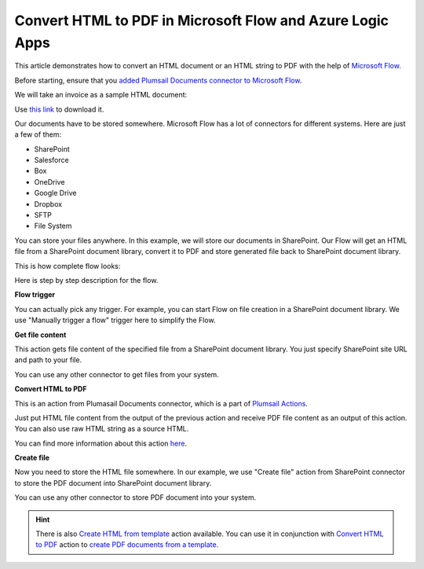 Convert HTML to PDF in Microsoft Flow and Azure Logic Apps
=========================================================

This article demonstrates how to convert an HTML document or an HTML string to PDF with the help of `Microsoft Flow <https://flow.microsoft.com>`_. 

Before starting, ensure that you `added Plumsail Documents connector to Microsoft Flow <../../../getting-started/use-from-flow.html>`_.

We will take an invoice as a sample HTML document:

.. image:: ../../../_static/img/flow/how-tos/pdf-file-from-html-example.png
   :alt: Select fields

Use `this link <../../../_static/files/flow/how-tos/invoice-html-example.txt>`_ to download it.

Our documents have to be stored somewhere. Microsoft Flow has a lot of connectors for different systems. Here are just a few of them:

- SharePoint
- Salesforce
- Box
- OneDrive
- Google Drive
- Dropbox
- SFTP
- File System

You can store your files anywhere. In this example, we will store our documents in SharePoint. Our Flow will get an HTML file from a SharePoint document library, convert it to PDF and store generated file back to SharePoint document library. 

This is how complete flow looks:

.. image:: ../../../_static/img/flow/how-tos/html-to-pdf-flow-example.png
   :alt: HTML to PDF flow example

Here is step by step description for the flow.

**Flow trigger**

You can actually pick any trigger. For example, you can start Flow on file creation in a SharePoint document library. We use "Manually trigger a flow" trigger here to simplify the Flow.

**Get file content**

This action gets file content of the specified file from a SharePoint document library. You just specify SharePoint site URL and path to your file.

You can use any other connector to get files from your system.

**Convert HTML to PDF**

This is an action from Plumasail Documents connector, which is a part of `Plumsail Actions <https://plumsail.com/actions>`_.

Just put HTML file content from the output of the previous action and receive PDF file content as an output of this action. You can also use raw HTML string as a source HTML.

You can find more information about this action `here <../../actions/document-processing.html#convert-html-to-pdf>`_.

**Create file**

Now you need to store the HTML file somewhere. In our example, we use "Create file" action from SharePoint connector to store the PDF document into SharePoint document library.

.. image:: ../../../_static/img/flow/how-tos/html-to-pdf-file.png
   :alt: Select fields

You can use any other connector to store PDF document into your system.

.. hint:: There is also `Create HTML from template <../../actions/document-processing.html#create-html-from-template>`_ action available. You can use it in conjunction with `Convert HTML to PDF <../../actions/document-processing.html#convert-html-to-pdf>`_ action to `create PDF documents from a template <create-pdf-from-html-template.html>`_.